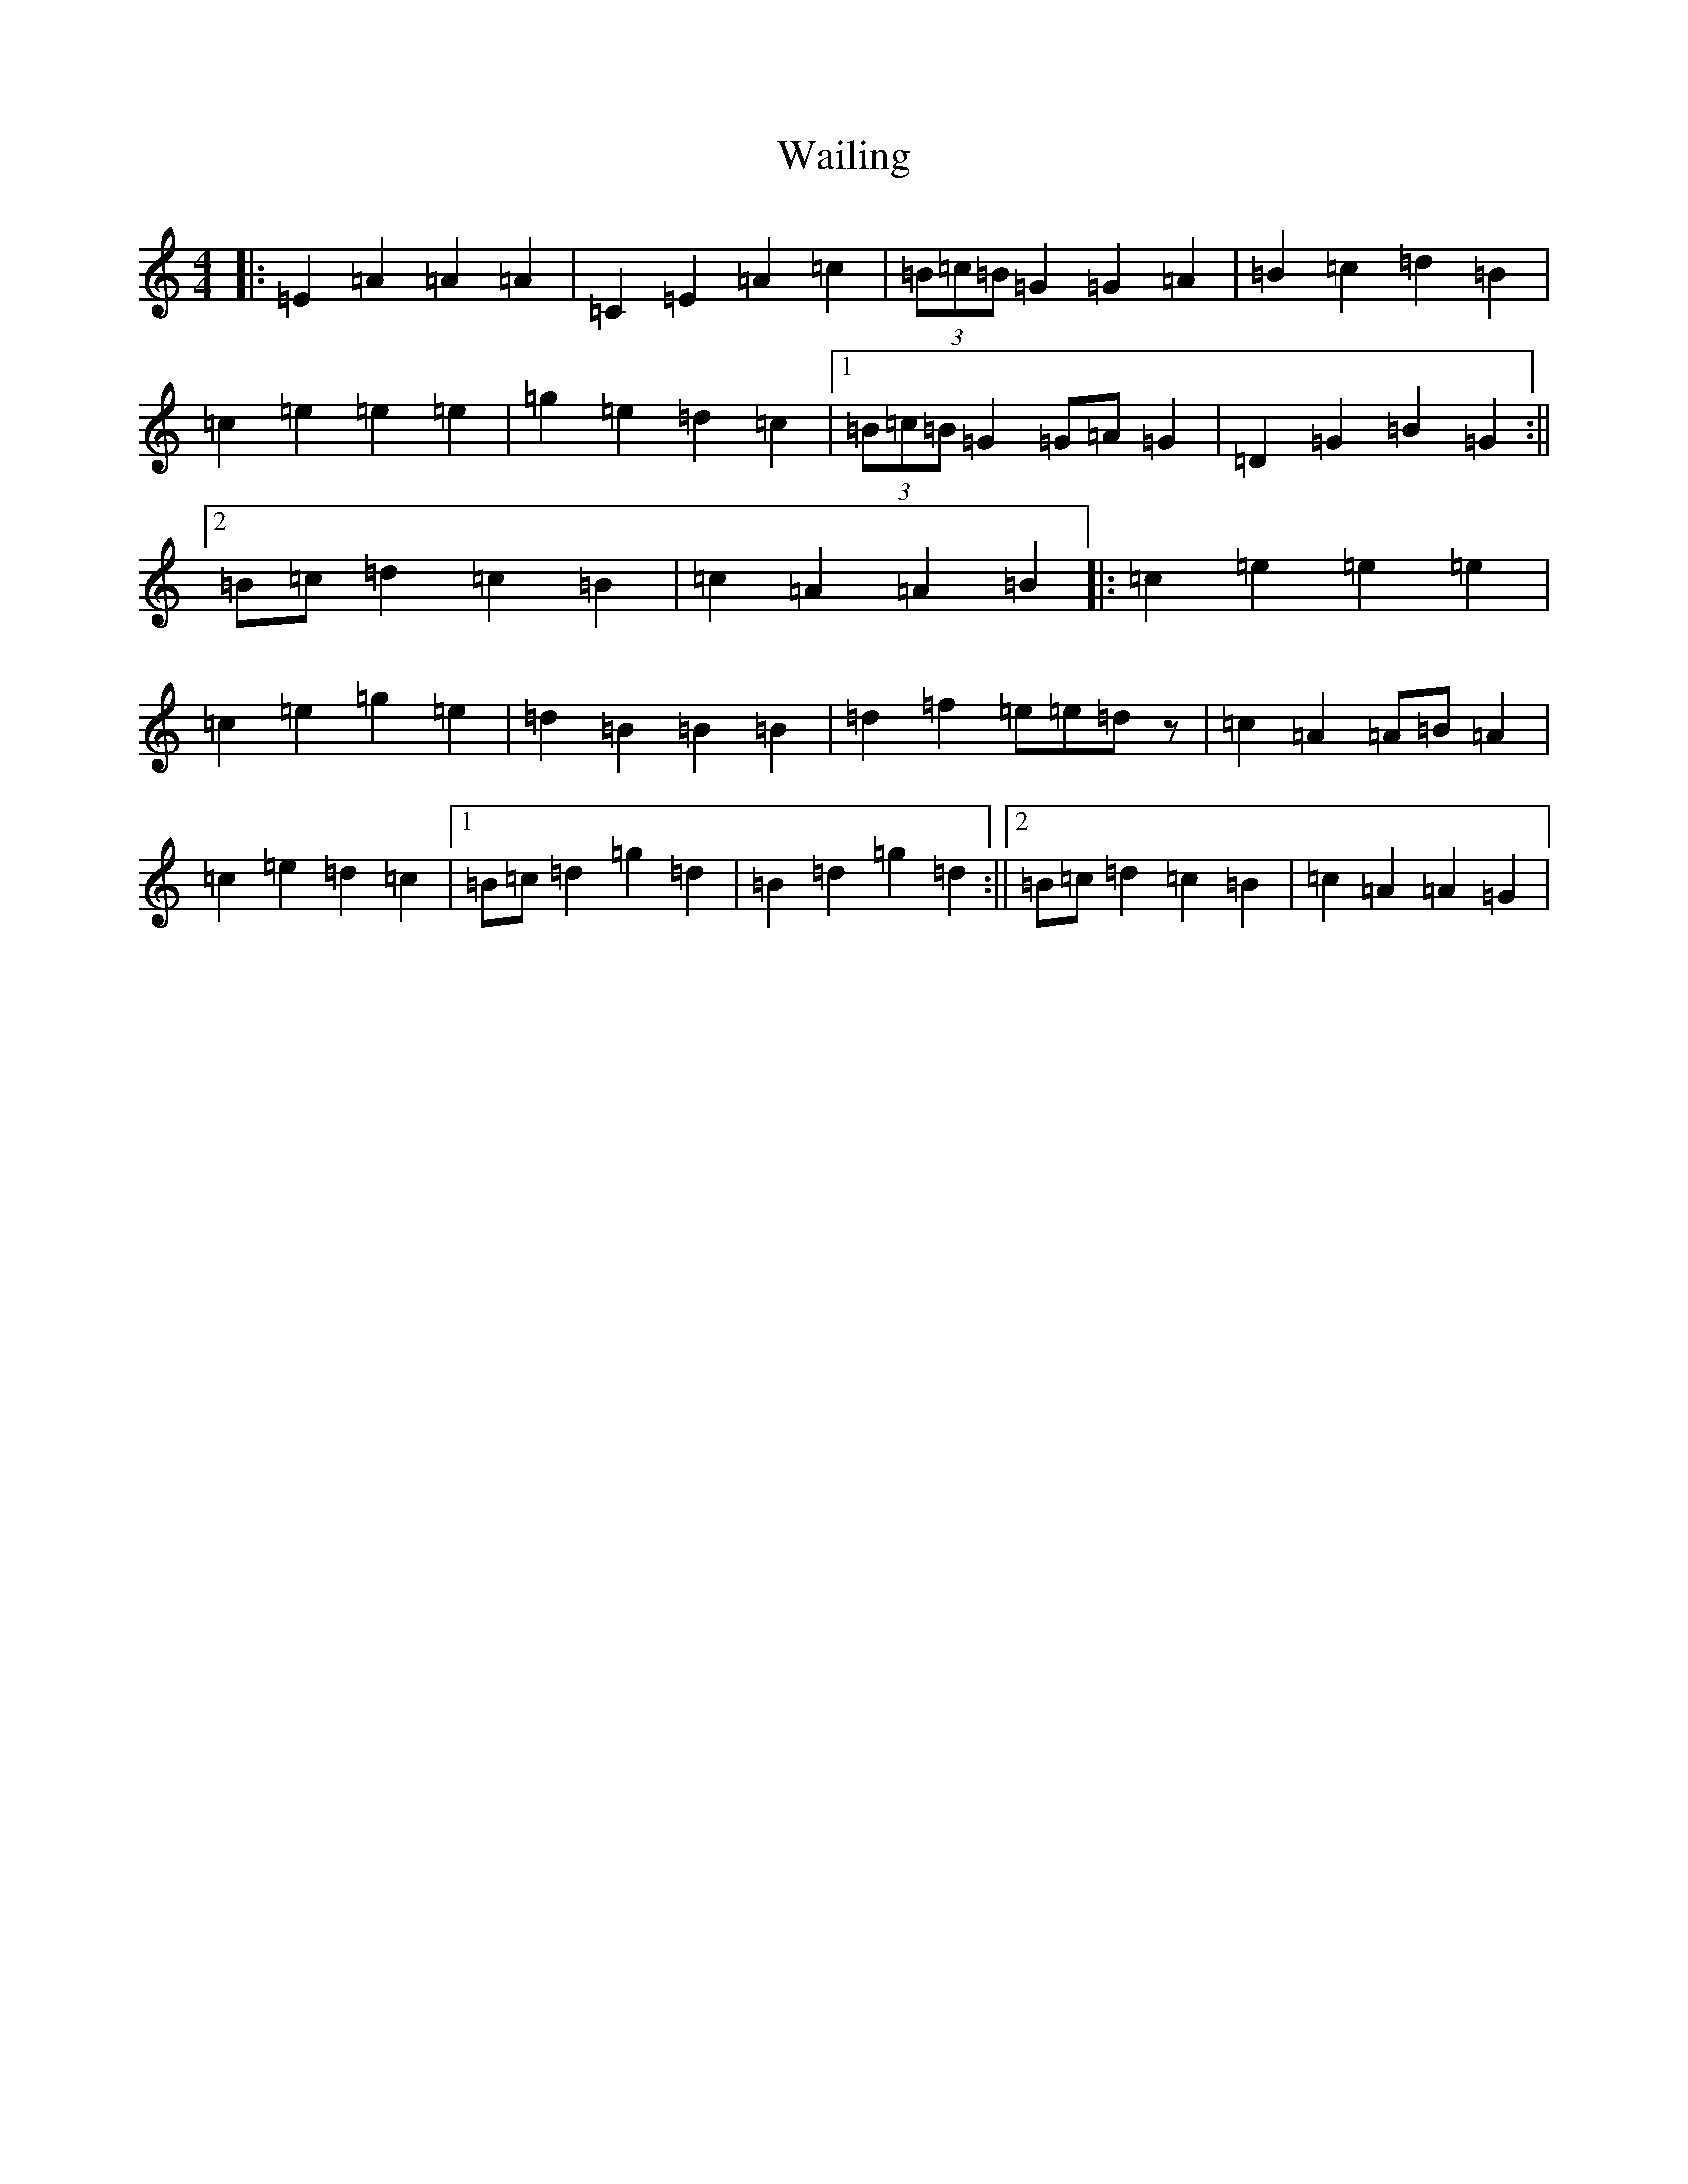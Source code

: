 X: 22000
T: Wailing
S: https://thesession.org/tunes/5181#setting5181
Z: G Major
R: reel
M:4/4
L:1/8
K: C Major
|:=E2=A2=A2=A2|=C2=E2=A2=c2|(3=B=c=B=G2=G2=A2|=B2=c2=d2=B2|=c2=e2=e2=e2|=g2=e2=d2=c2|1(3=B=c=B=G2=G=A=G2|=D2=G2=B2=G2:||2=B=c=d2=c2=B2|=c2=A2=A2=B2|:=c2=e2=e2=e2|=c2=e2=g2=e2|=d2=B2=B2=B2|=d2=f2=e=e=dz|=c2=A2=A=B=A2|=c2=e2=d2=c2|1=B=c=d2=g2=d2|=B2=d2=g2=d2:||2=B=c=d2=c2=B2|=c2=A2=A2=G2|
